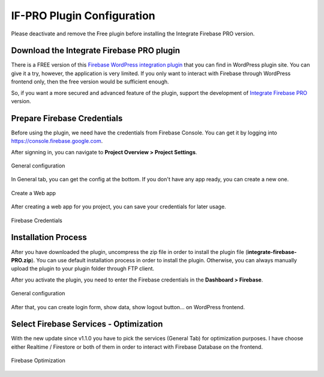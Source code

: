 .. raw:: html

    <style> .red {color:red} </style>

IF-PRO Plugin Configuration
=============

.. role:: red

:red:`Please deactivate and remove the Free plugin before installing the Integrate Firebase PRO version.`

Download the Integrate Firebase PRO plugin
----------------------------------

There is a FREE version of this `Firebase WordPress integration plugin <https://wordpress.org/plugins/integrate-firebase/>`_ that you can find in WordPress plugin site. You can give it a try, however, the application is very limited. If you only want to interact with Firebase through WordPress frontend only, then the free version would be sufficient enough.

So, if you want a more secured and advanced feature of the plugin, support the development of `Integrate Firebase PRO <https://firebase.dalenguyen.me>`_ version.

Prepare Firebase Credentials
----------------------------------
Before using the plugin, we need have the credentials from Firebase Console. You can get it by logging into https://console.firebase.google.com. 

After signning in, you can navigate to **Project Overview > Project Settings**.

.. figure:: /images/firebase-project-settings.png
    :scale: 70%
    :align: center

    General configuration

In General tab, you can get the config at the bottom. If you don't have any app ready, you can create a new one. 

.. figure:: /images/firebase-create-web-app.png
    :scale: 70%
    :align: center

    Create a Web app

After creating a web app for you project, you can save your credentials for later usage.

.. figure:: /images/firebase-credentials.png
    :scale: 70%
    :align: center

    Firebase Credentials

Installation Process
----------------------------------

After you have downloaded the plugin, uncompress the zip file in order to install the plugin file (**integrate-firebase-PRO.zip**). You can use default installation process in order to install the plugin. Otherwise, you can always manually upload the plugin to your plugin folder through FTP client.

After you activate the plugin, you need to enter the Firebase credentials in the **Dashboard > Firebase**.

.. figure:: /images/general.png
    :scale: 70%
    :align: center

    General configuration

After that, you can create login form, show data, show logout button… on WordPress frontend.

Select Firebase Services - Optimization
----------------------------------

With the new update since v1.1.0 you have to pick the services (General Tab) for optimization purposes. I have choose either Realtime / Firestore or both of them in order to interact with Firebase Database on the frontend.

.. figure:: /images/general/firebase-optimization.png
    :scale: 70%
    :align: center

    Firebase Optimization
